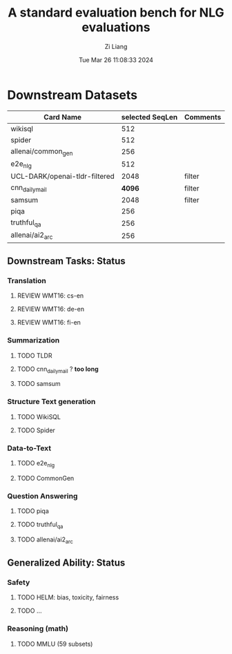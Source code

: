 #+title: A standard evaluation bench for NLG evaluations
#+date: Tue Mar 26 11:08:33 2024
#+author: Zi Liang
#+email: zi1415926.liang@connect.polyu.hk
#+latex_class: elegantpaper
#+filetags: :nlp:research:evaluation:


* Downstream Datasets

|-------------------------------+-----------------+----------|
| Card Name                     | selected SeqLen | Comments |
|-------------------------------+-----------------+----------|
| wikisql                       |             512 |          |
| spider                        |             512 |          |
|-------------------------------+-----------------+----------|
| allenai/common_gen            |             256 |          |
| e2e_nlg                       |             512 |          |
|-------------------------------+-----------------+----------|
| UCL-DARK/openai-tldr-filtered |            2048 | filter   |
| cnn_dailymail                 |            *4096* | filter   |
| samsum                        |            2048 | filter   |
|-------------------------------+-----------------+----------|
| piqa                          |             256 |          |
| truthful_qa                   |             256 |          |
| allenai/ai2_arc               |             256 |          |
|-------------------------------+-----------------+----------|



** Downstream Tasks: Status
*** Translation
**** REVIEW WMT16: cs-en
**** REVIEW WMT16: de-en
**** REVIEW WMT16: fi-en
*** Summarization
**** TODO TLDR
**** TODO cnn_dailymail ? *too long* 
**** TODO samsum
*** Structure Text generation
**** TODO WikiSQL
**** TODO Spider
*** Data-to-Text
**** TODO e2e_nlg
**** TODO CommonGen
*** Question Answering
**** TODO piqa
**** TODO truthful_qa
**** TODO allenai/ai2_arc
** Generalized Ability: Status
*** Safety
**** TODO HELM: bias, toxicity, fairness
**** TODO ...
*** Reasoning (math)
**** TODO MMLU (59 subsets)
